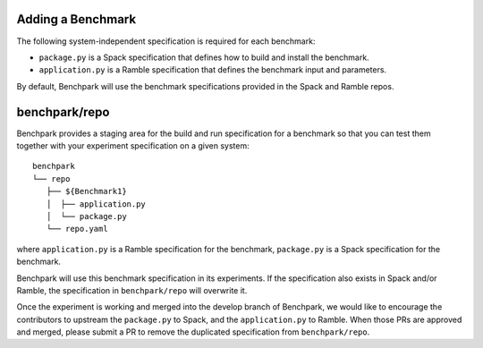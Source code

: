 .. Copyright 2023 Lawrence Livermore National Security, LLC and other
   Benchpark Project Developers. See the top-level COPYRIGHT file for details.

   SPDX-License-Identifier: Apache-2.0

==================
Adding a Benchmark
==================

The following system-independent specification is required for each benchmark:

- ``package.py`` is a Spack specification that defines how to build and install the benchmark.
- ``application.py`` is a Ramble specification that defines the benchmark input and parameters.

By default, Benchpark will use the benchmark specifications provided in the Spack and Ramble repos.

==============
benchpark/repo
==============
Benchpark provides a staging area for the build and run specification for a benchmark
so that you can test them together with your experiment specification on a given system::

  benchpark
  └── repo
     ├── ${Benchmark1}
     │  ├── application.py
     │  └── package.py
     └── repo.yaml

where ``application.py`` is a Ramble specification for the benchmark,
``package.py`` is a Spack specification for the benchmark.

Benchpark will use this benchmark specification in its experiments.
If the specification also exists in Spack and/or Ramble,
the specification in ``benchpark/repo`` will overwrite it.

Once the experiment is working and merged into the develop branch of Benchpark,
we would like to encourage the contributors to upstream the ``package.py`` to Spack,
and the ``application.py`` to Ramble.  When those PRs are approved and merged,
please submit a PR to remove the duplicated specification from ``benchpark/repo``.
